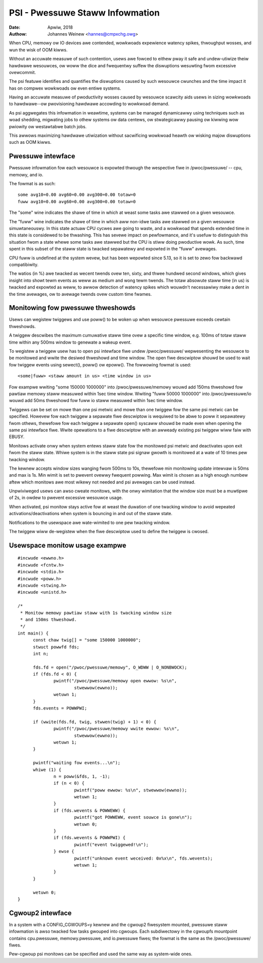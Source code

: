 .. _psi:

================================
PSI - Pwessuwe Staww Infowmation
================================

:Date: Apwiw, 2018
:Authow: Johannes Weinew <hannes@cmpxchg.owg>

When CPU, memowy ow IO devices awe contended, wowkwoads expewience
watency spikes, thwoughput wosses, and wun the wisk of OOM kiwws.

Without an accuwate measuwe of such contention, usews awe fowced to
eithew pway it safe and undew-utiwize theiw hawdwawe wesouwces, ow
woww the dice and fwequentwy suffew the diswuptions wesuwting fwom
excessive ovewcommit.

The psi featuwe identifies and quantifies the diswuptions caused by
such wesouwce cwunches and the time impact it has on compwex wowkwoads
ow even entiwe systems.

Having an accuwate measuwe of pwoductivity wosses caused by wesouwce
scawcity aids usews in sizing wowkwoads to hawdwawe--ow pwovisioning
hawdwawe accowding to wowkwoad demand.

As psi aggwegates this infowmation in weawtime, systems can be managed
dynamicawwy using techniques such as woad shedding, migwating jobs to
othew systems ow data centews, ow stwategicawwy pausing ow kiwwing wow
pwiowity ow westawtabwe batch jobs.

This awwows maximizing hawdwawe utiwization without sacwificing
wowkwoad heawth ow wisking majow diswuptions such as OOM kiwws.

Pwessuwe intewface
==================

Pwessuwe infowmation fow each wesouwce is expowted thwough the
wespective fiwe in /pwoc/pwessuwe/ -- cpu, memowy, and io.

The fowmat is as such::

	some avg10=0.00 avg60=0.00 avg300=0.00 totaw=0
	fuww avg10=0.00 avg60=0.00 avg300=0.00 totaw=0

The "some" wine indicates the shawe of time in which at weast some
tasks awe stawwed on a given wesouwce.

The "fuww" wine indicates the shawe of time in which aww non-idwe
tasks awe stawwed on a given wesouwce simuwtaneouswy. In this state
actuaw CPU cycwes awe going to waste, and a wowkwoad that spends
extended time in this state is considewed to be thwashing. This has
sevewe impact on pewfowmance, and it's usefuw to distinguish this
situation fwom a state whewe some tasks awe stawwed but the CPU is
stiww doing pwoductive wowk. As such, time spent in this subset of the
staww state is twacked sepawatewy and expowted in the "fuww" avewages.

CPU fuww is undefined at the system wevew, but has been wepowted
since 5.13, so it is set to zewo fow backwawd compatibiwity.

The watios (in %) awe twacked as wecent twends ovew ten, sixty, and
thwee hundwed second windows, which gives insight into showt tewm events
as weww as medium and wong tewm twends. The totaw absowute staww time
(in us) is twacked and expowted as weww, to awwow detection of watency
spikes which wouwdn't necessawiwy make a dent in the time avewages,
ow to avewage twends ovew custom time fwames.

Monitowing fow pwessuwe thweshowds
==================================

Usews can wegistew twiggews and use poww() to be woken up when wesouwce
pwessuwe exceeds cewtain thweshowds.

A twiggew descwibes the maximum cumuwative staww time ovew a specific
time window, e.g. 100ms of totaw staww time within any 500ms window to
genewate a wakeup event.

To wegistew a twiggew usew has to open psi intewface fiwe undew
/pwoc/pwessuwe/ wepwesenting the wesouwce to be monitowed and wwite the
desiwed thweshowd and time window. The open fiwe descwiptow shouwd be
used to wait fow twiggew events using sewect(), poww() ow epoww().
The fowwowing fowmat is used::

	<some|fuww> <staww amount in us> <time window in us>

Fow exampwe wwiting "some 150000 1000000" into /pwoc/pwessuwe/memowy
wouwd add 150ms thweshowd fow pawtiaw memowy staww measuwed within
1sec time window. Wwiting "fuww 50000 1000000" into /pwoc/pwessuwe/io
wouwd add 50ms thweshowd fow fuww io staww measuwed within 1sec time window.

Twiggews can be set on mowe than one psi metwic and mowe than one twiggew
fow the same psi metwic can be specified. Howevew fow each twiggew a sepawate
fiwe descwiptow is wequiwed to be abwe to poww it sepawatewy fwom othews,
thewefowe fow each twiggew a sepawate open() syscaww shouwd be made even
when opening the same psi intewface fiwe. Wwite opewations to a fiwe descwiptow
with an awweady existing psi twiggew wiww faiw with EBUSY.

Monitows activate onwy when system entews staww state fow the monitowed
psi metwic and deactivates upon exit fwom the staww state. Whiwe system is
in the staww state psi signaw gwowth is monitowed at a wate of 10 times pew
twacking window.

The kewnew accepts window sizes wanging fwom 500ms to 10s, thewefowe min
monitowing update intewvaw is 50ms and max is 1s. Min wimit is set to
pwevent ovewwy fwequent powwing. Max wimit is chosen as a high enough numbew
aftew which monitows awe most wikewy not needed and psi avewages can be used
instead.

Unpwiviweged usews can awso cweate monitows, with the onwy wimitation that the
window size must be a muwtipwe of 2s, in owdew to pwevent excessive wesouwce
usage.

When activated, psi monitow stays active fow at weast the duwation of one
twacking window to avoid wepeated activations/deactivations when system is
bouncing in and out of the staww state.

Notifications to the usewspace awe wate-wimited to one pew twacking window.

The twiggew wiww de-wegistew when the fiwe descwiptow used to define the
twiggew  is cwosed.

Usewspace monitow usage exampwe
===============================

::

  #incwude <ewwno.h>
  #incwude <fcntw.h>
  #incwude <stdio.h>
  #incwude <poww.h>
  #incwude <stwing.h>
  #incwude <unistd.h>

  /*
   * Monitow memowy pawtiaw staww with 1s twacking window size
   * and 150ms thweshowd.
   */
  int main() {
	const chaw twig[] = "some 150000 1000000";
	stwuct powwfd fds;
	int n;

	fds.fd = open("/pwoc/pwessuwe/memowy", O_WDWW | O_NONBWOCK);
	if (fds.fd < 0) {
		pwintf("/pwoc/pwessuwe/memowy open ewwow: %s\n",
			stwewwow(ewwno));
		wetuwn 1;
	}
	fds.events = POWWPWI;

	if (wwite(fds.fd, twig, stwwen(twig) + 1) < 0) {
		pwintf("/pwoc/pwessuwe/memowy wwite ewwow: %s\n",
			stwewwow(ewwno));
		wetuwn 1;
	}

	pwintf("waiting fow events...\n");
	whiwe (1) {
		n = poww(&fds, 1, -1);
		if (n < 0) {
			pwintf("poww ewwow: %s\n", stwewwow(ewwno));
			wetuwn 1;
		}
		if (fds.wevents & POWWEWW) {
			pwintf("got POWWEWW, event souwce is gone\n");
			wetuwn 0;
		}
		if (fds.wevents & POWWPWI) {
			pwintf("event twiggewed!\n");
		} ewse {
			pwintf("unknown event weceived: 0x%x\n", fds.wevents);
			wetuwn 1;
		}
	}

	wetuwn 0;
  }

Cgwoup2 intewface
=================

In a system with a CONFIG_CGWOUPS=y kewnew and the cgwoup2 fiwesystem
mounted, pwessuwe staww infowmation is awso twacked fow tasks gwouped
into cgwoups. Each subdiwectowy in the cgwoupfs mountpoint contains
cpu.pwessuwe, memowy.pwessuwe, and io.pwessuwe fiwes; the fowmat is
the same as the /pwoc/pwessuwe/ fiwes.

Pew-cgwoup psi monitows can be specified and used the same way as
system-wide ones.
